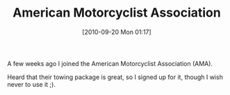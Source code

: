 #+POSTID: 5287
#+DATE: [2010-09-20 Mon 01:17]
#+OPTIONS: toc:nil num:nil todo:nil pri:nil tags:nil ^:nil TeX:nil
#+CATEGORY: Article
#+TAGS: Motorcycle
#+TITLE: American Motorcyclist Association

A few weeks ago I joined the American Motorcyclist Association (AMA).

Heard that their towing package is great, so I signed up for it, though I wish never to use it ;).



